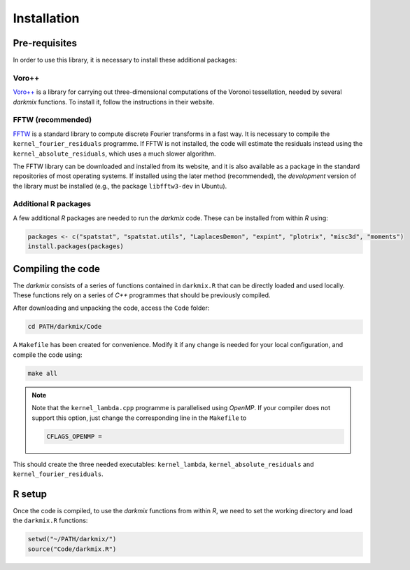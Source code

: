 Installation
============

Pre-requisites
---------------

In order to use this library, it is necessary to install these additional packages:

Voro++
```````

`Voro++`_ is a library for carrying out three-dimensional computations of the Voronoi tessellation, needed by several *darkmix* functions.
To install it, follow the instructions in their website.


FFTW (recommended)
```````````````````

`FFTW`_ is a standard library to compute discrete Fourier transforms in a fast way.
It is necessary to compile the ``kernel_fourier_residuals`` programme.
If FFTW is not installed, the code will estimate the residuals instead using the ``kernel_absolute_residuals``, which uses a much slower algorithm.

The FFTW library can be downloaded and installed from its website, and it is also available as a package in the standard repositories of most operating systems.
If installed using the later method (recommended), the *development* version of the library must be installed (e.g., the package ``libfftw3-dev`` in Ubuntu).

Additional R packages
``````````````````````

A few additional *R* packages are needed to run the *darkmix* code.
These can be installed from within *R* using:

.. code-block:: r

  packages <- c("spatstat", "spatstat.utils", "LaplacesDemon", "expint", "plotrix", "misc3d", "moments")
  install.packages(packages)




Compiling the code
--------------------

The *darkmix* consists of a series of functions contained in ``darkmix.R`` that can be directly loaded and used locally.
These functions rely on a series of *C++* programmes that should be previously compiled.

After downloading and unpacking the code, access the ``Code`` folder:

.. code-block:: bash

   cd PATH/darkmix/Code

A ``Makefile`` has been created for convenience.
Modify it if any change is needed for your local configuration, and compile the code using:

.. code-block:: bash

  make all

.. note::

  Note that the ``kernel_lambda.cpp`` programme is parallelised using *OpenMP*.
  If your compiler does not support this option, just change the corresponding line in the ``Makefile`` to

  .. code-block::
  
    CFLAGS_OPENMP =


This should create the three needed executables: ``kernel_lambda``, ``kernel_absolute_residuals`` and ``kernel_fourier_residuals``.


R setup
---------

Once the code is compiled, to use the *darkmix* functions from within *R*, we need to set the working directory and load the ``darkmix.R`` functions:

.. code-block:: r

   setwd("~/PATH/darkmix/")
   source("Code/darkmix.R")





.. _`Voro++`: http://math.lbl.gov/voro++/
.. _`FFTW`: http://www.fftw.org/

